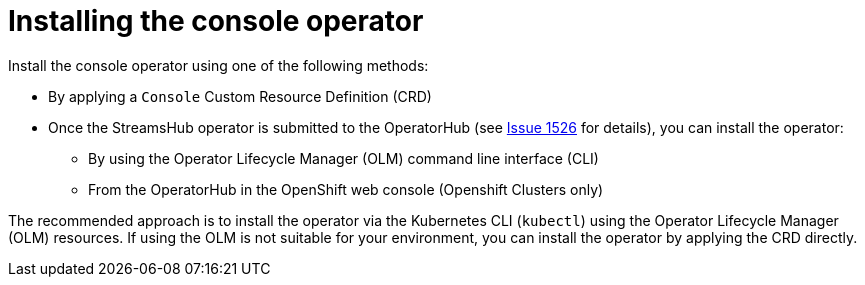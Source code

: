 // Module included in the following assemblies:
//
// assembly-deploying.adoc

[id='assembly-deploying-operator-{context}']
= Installing the console operator

[role="_abstract"]
Install the console operator using one of the following methods:

* By applying a `Console` Custom Resource Definition (CRD)
* Once the StreamsHub operator is submitted to the OperatorHub (see https://github.com/streamshub/console/issues/1526[Issue 1526] for details), you can install the operator:
** By using the Operator Lifecycle Manager (OLM) command line interface (CLI)
** From the OperatorHub in the OpenShift web console (Openshift Clusters only)

The recommended approach is to install the operator via the Kubernetes CLI (`kubectl`) using the Operator Lifecycle Manager (OLM) resources.
If using the OLM is not suitable for your environment, you can install the operator by applying the CRD directly.